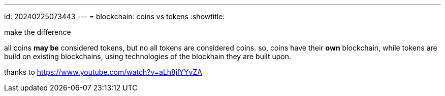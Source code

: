 ---
id: 20240225073443
---
= blockchain: coins vs tokens
:showtitle:

make the difference

all coins *may be* considered tokens, but no all tokens are considered
coins. so, coins have their *own* blockchain, while tokens are build on
existing blockchains, using technologies of the blockhain they are built upon.

thanks to <https://www.youtube.com/watch?v=aLh8jlYYvZA>
